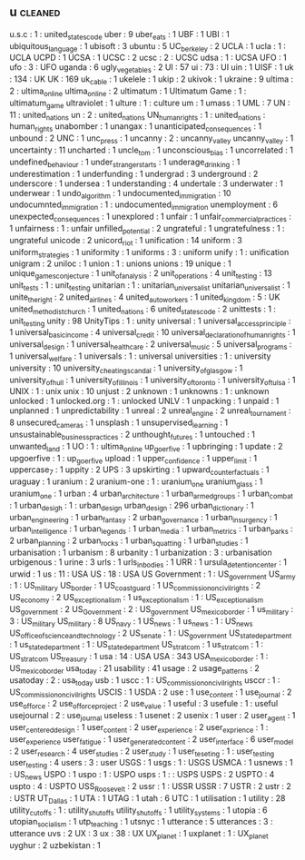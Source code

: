 ** u                                                                            :cleaned:
u.s.c                                 : 1   : united_states_code
uber                                  : 9
uber_eats                             : 1
UBF                                   : 1
UBI                                   : 1
ubiquitous_language                   : 1
ubisoft                               : 3
ubuntu                                : 5
UC_berkeley                           : 2
UCLA                                  : 1
ucla                                  : 1   : UCLA
UCPD                                  : 1
UCSA                                  : 1
UCSC                                  : 2
ucsc                                  : 2   : UCSC
udsa                                  : 1   : UCSA
UFO                                   : 1
ufo                                   : 3   : UFO
uganda                                : 6
ugly_vegetables                       : 2
UI                                    : 57
ui                                    : 73  : UI
uin                                   : 1
UISF                                  : 1
uk                                    : 134 : UK
UK                                    : 169
uk_cable                              : 1
ukelele                               : 1
ukip                                  : 2
ukivok                                : 1
ukraine                               : 9
ultima                                : 2   : ultima_online
ultima_online                         : 2
ultimatum                             : 1
Ultimatum Game                        : 1 : ultimatum_game
ultraviolet                           : 1
ulture                                : 1   : culture
um                                    : 1
umass                                 : 1
UML                                   : 7
UN                                    : 11  : united_nations
un                                    : 2   : united_nations
UN_human_rights                       : 1   : united_nations : human_rights
unabomber                             : 1
unangax                               : 1
unanticipated_consequences            : 1
unbound                               : 2
UNC                                   : 1
unc_press                             : 1
uncanny                               : 2   : uncanny_valley
uncanny_valley                        : 1
uncertainty                           : 11
uncharted                             : 1
uncle_tom                             : 1
unconscious_bias                      : 1
uncorrelated                          : 1
undefined_behaviour                   : 1
under_stranger_starts                 : 1
underage_drinking                     : 1
underestimation                       : 1
underfunding                          : 1
undergrad                             : 3
underground                           : 2
underscore                            : 1
undersea                              : 1
understanding                         : 4
undertale                             : 3
underwater                            : 1
underwear                             : 1
undo_algorithm                        : 1
undocumented_immigration              : 10
undocumnted_immigration               : 1   : undocumented_immigration
unemployment                          : 6
unexpected_consequences               : 1
unexplored                            : 1
unfair                                : 1
unfair_commercial_practices           : 1
unfairness                            : 1   : unfair
unfilled_potential                    : 2
ungrateful                            : 1
ungratefulness                        : 1   : ungrateful
unicode                               : 2
unicord_riot                          : 1
unification                           : 14
uniform                               : 3
uniform_strategies                    : 1
uniformity                            : 1
uniforms                              : 3   : uniform
unify                                 : 1   : unification
unigram                               : 2
uniloc                                : 1
union                                 : 1   : unions
unions                                : 19
unique                                : 1
unique_games_conjecture               : 1
unit_of_analysis                      : 2
unit_operations                       : 4
unit_testing                          : 13
unit_tests                            : 1   : unit_testing
unitarian                             : 1   : unitarian_universalist
unitarian_universalist                : 1
unite_the_right                       : 2
united_airlines                       : 4
united_auto_workers                   : 1
united_kingdom                        : 5   : UK
united_methodist_church               : 1
united_nations                        : 6
united_states_code                    : 2
unittests                             : 1   : unit_testing
unity                                 : 98
UnityTips                             : 1   : unity
universal                             : 1
universal_access_principle            : 1
universal_basic_income                : 4
universal_credit                      : 10
universal_declaration_of_human_rights : 1
universal_design                      : 1
universal_healthcare                  : 2
universal_music                       : 5
universal_programs                    : 1
universal_welfare                     : 1
universals                            : 1   : universal
universities                          : 1   : university
university                            : 10
university_cheating_scandal           : 1
university_of_glasgow                 : 1
university_of_hull                    : 1
university_of_illinois                : 1
university_of_toronto                 : 1
university_of_tulsa                   : 1
UNIX                                  : 1 : unix
unix                                  : 10
unjust                                : 2
unknown                               : 1
unknowns                              : 1   : unknown
unlocked                              : 1
unlocked.org                          : 1   : unlocked
UNLV                                  : 1
unpacking                             : 1
unpaid                                : 1
unplanned                             : 1
unpredictability                      : 1
unreal                                : 2
unreal_engine                         : 2
unreal_tournament                     : 8
unsecured_cameras                     : 1
unsplash                              : 1
unsupervised_learning                 : 1
unsustainable_business_practices      : 2
unthought_futures                     : 1
untouched                             : 1
unwanted_land                         : 1
UO                                    : 1   : ultima_online
up_goer_five                          : 1
upbringing                            : 1
update                                : 2
upgoerfive                            : 1   : up_goer_five
upload                                : 1
upper_confidence                      : 1
upper_limit                           : 1
uppercase_7                           : 1
uppity                                : 2
UPS                                   : 3
upskirting                            : 1
upward_counterfactuals                : 1
uraguay                               : 1
uranium                               : 2
uranium-one                           : 1   : uranium_one
uranium_glass                         : 1
uranium_one                           : 1
urban                                 : 4
urban_architecture                    : 1
urban_armed_groups                    : 1
urban_combat                          : 1
urban_desigh                          : 1   : urban_design
urban_design                          : 296
urban_dictionary                      : 1
urban_engineering                     : 1
urban_fantasy                         : 2
urban_governance                      : 1
urban_insurgency                      : 1
urban_intelligence                    : 1
urban_legends                         : 1
urban_media                           : 1
urban_metrics                         : 1
urban_parks                           : 2
urban_planning                        : 2
urban_rocks                           : 1
urban_squatting                       : 1
urban_studies                         : 1
urbanisation                          : 1
urbanism                              : 8
urbanity                              : 1
urbanization                          : 3   : urbanisation
urbigenous                            : 1
urine                                 : 3
urls                                  : 1
urls_in_bodies                        : 1
URR                                   : 1
ursula_detention_center               : 1
urwid                                 : 1
us                                    : 11  : USA
US                                    : 18  : USA
US Government                         : 1   : US_government
US_army                               : 1   : US_military
US_border                             : 1
US_coast_guard                        : 1
US_commission_on_civil_rights         : 2
US_economy                            : 2
US_exceptionalism                     : 1
us_exceptionalism                     : 1   : US_exceptionalism
US_government                         : 2
US_Government                         : 2   : US_government
US_mexico_border                      : 1
us_military                           : 3   : US_military
US_military                           : 8
US_navy                               : 1
US_news                               : 1
us_news                               : 1   : US_news
US_office_of_science_and_technology   : 2
US_senate                             : 1   : US_government
US_state_department                   : 1
us_state_department                   : 1   : US_state_department
US_stratcom                           : 1
us_stratcom                           : 1   : US_stratcom
US_treasury                           : 1
usa                                   : 14  : USA
USA                                   : 343
USA_mexico_border                     : 1   : US_mexico_border
usa_today                             : 21
usability                             : 41
usage                                 : 2
usage_patterns                        : 2
usatoday                              : 2   : usa_today
usb                                   : 1
uscc                                  : 1   : US_commission_on_civil_rights
usccr                                 : 1   : US_commission_on_civil_rights
USCIS                                 : 1
USDA                                  : 2
use                                   : 1
use_content                           : 1
use_journal                           : 2
use_of_force                          : 2
use_of_force_project                  : 2
use_value                             : 1
useful                                : 3
usefule                               : 1   : useful
usejournal                            : 2   : use_journal
useless                               : 1
usenet                                : 2
usenix                                : 1
user                                  : 2
user_agent                            : 1
user_centered_design                  : 1
user_content                          : 2
user_experience                       : 2
user_exprience                        : 1   : user_experience
user_fatigue                          : 1
user_generated_content                : 2
user_interface                        : 6
user_model                            : 2
user_research                         : 4
user_studies                          : 2
user_study                            : 1
user_teseting                         : 1   : user_testing
user_testing                          : 4
users                                 : 3   : user
USGS                                  : 1
usgs                                  : 1   : USGS
USMCA                                 : 1
usnews                                : 1   : US_news
USPO                                  : 1
uspo                                  : 1   : USPO
usps                                  : 1   : : USPS
USPS                                  : 2
USPTO                                 : 4
uspto                                 : 4   : USPTO
USS_Roosevelt                         : 2
ussr                                  : 1   : USSR
USSR                                  : 7
USTR                                  : 2
ustr                                  : 2   : USTR
UT_Dallas                             : 1
UTA                                   : 1
UTAG                                  : 1
utah                                  : 6
UTC                                   : 1
utilisation                           : 1
utility                               : 28
utility_cutoffs                       : 1   : utility_shut_offs
utility_shut_offs                     : 1
utility_systems                       : 1
utopia                                : 6
utopian_socialism                     : 1
utp_teaching                          : 1
utsnyc                                : 1
utterance                             : 5
utterances                            : 3   : utterance
uvs                                   : 2
UX                                    : 3
ux                                    : 38  : UX
UX_planet                             : 1
uxplanet                              : 1   : UX_planet
uyghur                                : 2
uzbekistan                            : 1
